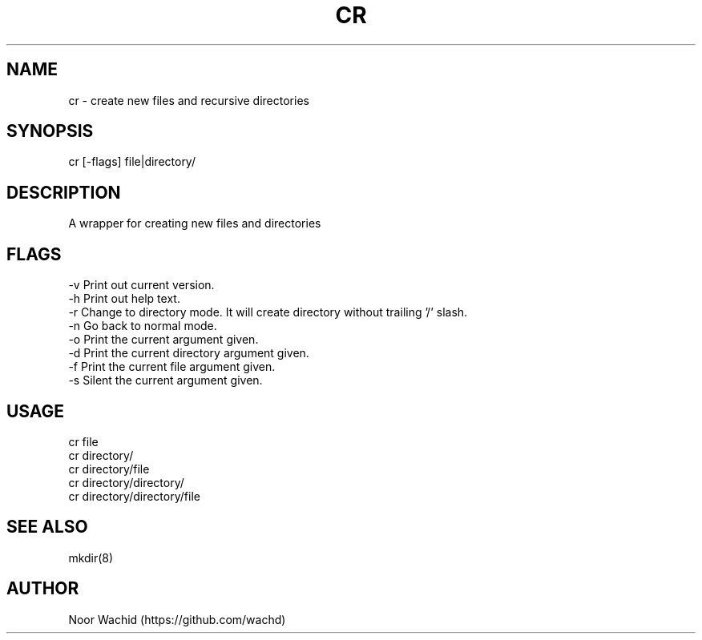 .TH CR 1
.SH NAME
cr \- create new files and recursive directories
.SH SYNOPSIS
cr [-flags] file|directory/
.SH DESCRIPTION
A wrapper for creating new files and directories
.SH FLAGS
-v Print out current version.
.br
-h Print out help text.
.br
-r Change to directory mode. It will create directory without trailing '/' slash.
.br
-n Go back to normal mode.
.br
-o Print the current argument given.
.br
-d Print the current directory argument given.
.br
-f Print the current file argument given.
.br
-s Silent the current argument given.
.SH USAGE
cr file
.br
cr directory/
.br
cr directory/file 
.br
cr directory/directory/
.br
cr directory/directory/file
.SH SEE ALSO
mkdir(8)
.SH AUTHOR
Noor Wachid (https://github.com/wachd)
